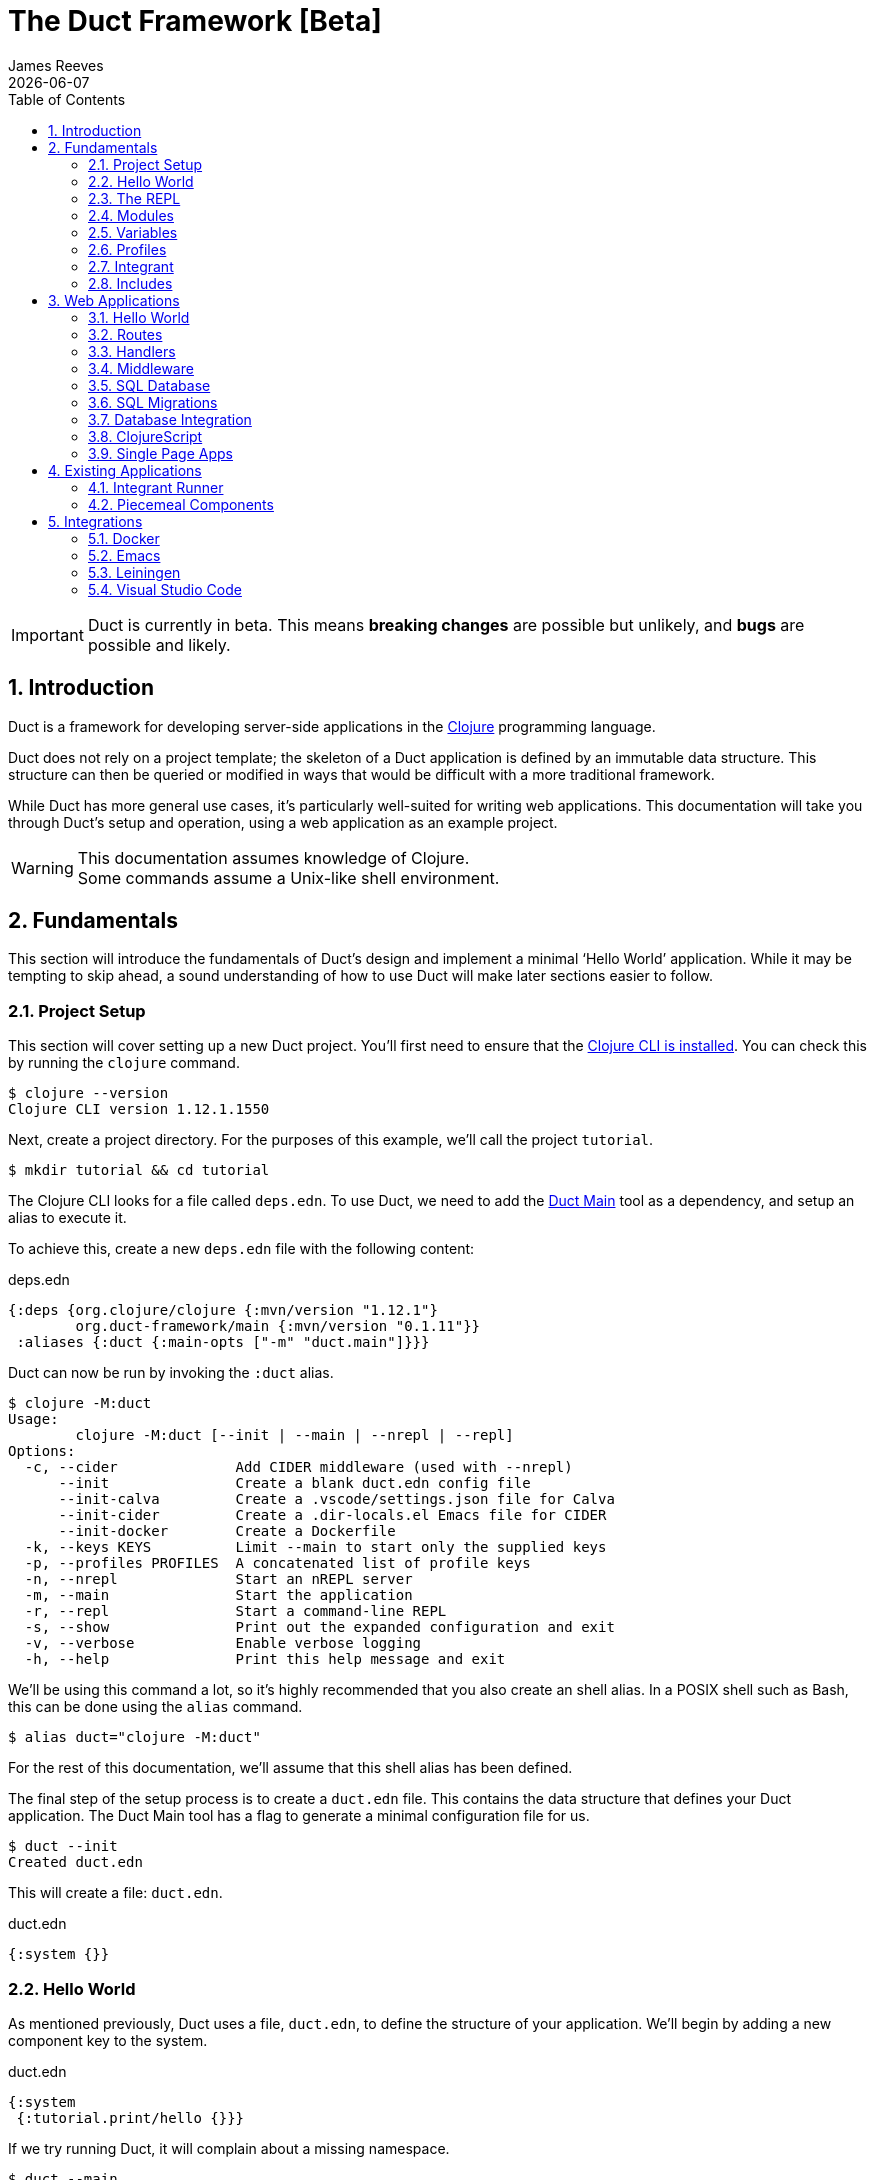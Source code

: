 = The Duct Framework [Beta]
James Reeves
{docdate}
:doctype: book
:encoding: UTF-8
:lang: en
:source-highlighter: coderay
:sectnums:
:toc: left
:url-repo: https://github.com/duct-framework/duct-framework.github.io
:experimental:

IMPORTANT: Duct is currently in beta. This means *breaking changes* are
possible but unlikely, and *bugs* are possible and likely.

== Introduction

Duct is a framework for developing server-side applications in the
https://clojure.org[Clojure] programming language.

Duct does not rely on a project template; the skeleton of a Duct
application is defined by an immutable data structure. This structure
can then be queried or modified in ways that would be difficult with a
more traditional framework.

While Duct has more general use cases, it's particularly well-suited for
writing web applications. This documentation will take you through
Duct's setup and operation, using a web application as an example
project.

WARNING: This documentation assumes knowledge of Clojure. +
Some commands assume a Unix-like shell environment.

== Fundamentals

This section will introduce the fundamentals of Duct's design and
implement a minimal '`Hello World`' application. While it may be
tempting to skip ahead, a sound understanding of how to use Duct will
make later sections easier to follow.

=== Project Setup

This section will cover setting up a new Duct project. You'll first need
to ensure that the
https://clojure.org/guides/install_clojure[Clojure CLI is installed].
You can check this by running the `clojure` command.

[,shell]
----
$ clojure --version
Clojure CLI version 1.12.1.1550
----

Next, create a project directory. For the purposes of this example,
we'll call the project `tutorial`.

[,shell]
----
$ mkdir tutorial && cd tutorial
----

The Clojure CLI looks for a file called `deps.edn`. To use Duct, we need
to add the https://github.com/duct-framework/main[Duct Main] tool as a
dependency, and setup an alias to execute it.

To achieve this, create a new `deps.edn` file with the following
content:

.deps.edn
[,clojure]
----
{:deps {org.clojure/clojure {:mvn/version "1.12.1"}
        org.duct-framework/main {:mvn/version "0.1.11"}}
 :aliases {:duct {:main-opts ["-m" "duct.main"]}}}
----

Duct can now be run by invoking the `:duct` alias.

[,shell]
----
$ clojure -M:duct
Usage:
	clojure -M:duct [--init | --main | --nrepl | --repl]
Options:
  -c, --cider              Add CIDER middleware (used with --nrepl)
      --init               Create a blank duct.edn config file
      --init-calva         Create a .vscode/settings.json file for Calva
      --init-cider         Create a .dir-locals.el Emacs file for CIDER
      --init-docker        Create a Dockerfile
  -k, --keys KEYS          Limit --main to start only the supplied keys
  -p, --profiles PROFILES  A concatenated list of profile keys
  -n, --nrepl              Start an nREPL server
  -m, --main               Start the application
  -r, --repl               Start a command-line REPL
  -s, --show               Print out the expanded configuration and exit
  -v, --verbose            Enable verbose logging
  -h, --help               Print this help message and exit
----

We'll be using this command a lot, so it's highly recommended that you
also create an shell alias. In a POSIX shell such as Bash, this can be
done using the `alias` command.

[,shell]
----
$ alias duct="clojure -M:duct"
----

For the rest of this documentation, we'll assume that this shell alias
has been defined.

The final step of the setup process is to create a `duct.edn` file. This
contains the data structure that defines your Duct application. The
Duct Main tool has a flag to generate a minimal configuration file for
us.

[,shell]
----
$ duct --init
Created duct.edn
----

This will create a file: `duct.edn`.

.duct.edn
[,clojure]
----
{:system {}}
----

=== Hello World

As mentioned previously, Duct uses a file, `duct.edn`, to define the
structure of your application. We'll begin by adding a new component
key to the system.

.duct.edn
[,clojure]
----
{:system
 {:tutorial.print/hello {}}}
----

If we try running Duct, it will complain about a missing namespace.

[,shell]
----
$ duct --main
✗ Initiating system...
Execution error (IllegalArgumentException) at integrant.core/eval1191$fn (core.cljc:490).
No such namespace: tutorial.print
----

Duct is searching for a definition for the component, but not finding
anything. This is unsurprising, as we haven't written any code yet.
Let's fix this.

First we'll create the directories.

[,shell]
----
mkdir -p src/tutorial
----

Then a minimal Clojure file at: `src/tutorial/print.clj`.

.src/tutorial/print.clj
[,clojure]
----
(ns tutorial.print)

(defn hello [_options]
  (println "Hello World"))
----

Now if we try to run the application, we get the expected output.

[,shell]
----
$ duct --main
✓ Initiating system...
Hello World
----

Congratulations on your first Duct application!

=== The REPL

Duct has two ways of running your application: `--main` and `--repl`.

In the previous section we started the application with `--main`, which
will *initiate* the system defined in the configuration file, and *halt*
the system when the process terminates.

The REPL is an interactive development environment.

[,shell]
----
$ duct --repl
✓ Loading REPL environment...
• Type :repl/help for REPL help, (go) to initiate the system and (reset)
  to reload modified namespaces and restart the system (hotkey Alt-E).
user=>
----

In the REPL environment the system will not be initiated automatically.
Instead, we use the inbuilt `(go)` function.

[,clojure]
----
user=> (go)
Hello World
:initiated
----

The REPL can be left running while source files updated. The `(reset)`
function will halt the running system, reload any modified source files,
then initiate the system again.

[,clojure]
----
user=> (reset)
:reloading (tutorial.print)
Hello World
:resumed
----

You can also use the kbd:[Alt-E] hotkey instead of typing `(reset)`.

The configuration defined by `duct.edn` can be accessed with `config`,
and the running system can be accessed with `system`.

[,clojure]
----
user=> config
#:tutorial.print{:hello {}}
user=> system
#:tutorial.print{:hello nil}
----

=== Modules

A *module* groups multiple components together. Duct provides a number
of pre-written modules that implement common functionality. One of these
modules is `:duct.module/logging`.

We'll first add the new dependency:

.deps.edn
[,clojure]
----
{:deps {org.clojure/clojure {:mvn/version "1.12.1"}
        org.duct-framework/main {:mvn/version "0.1.11"}
        org.duct-framework/module.logging {:mvn/version "0.6.5"}}
 :aliases {:duct {:main-opts ["-m" "duct.main"]}}}
----

Then we'll add the module to the Duct configuration.

.duct.edn
[,clojure]
----
{:system
 {:duct.module/logging {}
  :tutorial.print/hello {}}}
----

Before the components are initiated, modules are *expanded*. We can see
what this expansion looks like by using the `--show` flag. This will
print out the expanded configuration instead of initiating it.

[,shell]
----
$ duct --main --show
{:duct.logger/simple {:appenders [{:type :stdout}]}
 :tutorial.print/hello {}}
----

The logging module has been replaced with the `:duct.logger/simple`
component.

NOTE: Data in the configuration file will override data from
expansions.

The `--show` flag also works with the `--repl` command.

[,shell]
----
$ duct --repl --show
{:duct.logger/simple
 {:appenders
  [{:type :stdout, :brief? true, :levels #{:report}}
   {:type :file, :path "logs/repl.log"}]}
 :tutorial.print/hello {}}
----

But wait a moment, why is the expansion of the configuration different
depending on how we run Duct? This is because the `--main` flag has an
implicit `:main` profile, and the `--repl` flag has an implicit `:repl`
profile.

The `:duct.module/logging` module has different behaviors depending on
which profile is active. When run with the `:main` profile, the logs
print to STDOUT, but this would be inconveniently noisy when using a
REPL. So when the `:repl` profile is active, most of the logs are sent
to a file, `logs/repl.log`.

In order to use this module, we need to connect the logger to our
'`hello`' component. This is done via a *ref*.

.duct.edn
[,clojure]
----
{:system
 {:duct.module/logging {}
  :tutorial.print/hello {:logger #ig/ref :duct/logger}}}
----

The `#ig/ref` data reader is used to give the '`hello`' component access
to the logger. We use `:duct/logger` instead of `:duct.logger/simple`,
as keys have a logical hierarchy, and `:duct/logger` fulfils a role
similar to that of an interface or superclass.

NOTE: The '`ig`' in `#ig/var` stands for
https://github.com/weavejester/integrant[Integrant]. This is the
library that Duct relies on to turn configurations into running
applications.

Now that we've connected the components together in the configuration
file, it's time to replace the `println` function with the Duct logger.

.src/tutorial/print.clj
[,clojure]
----
(ns tutorial.print
  (:require [duct.logger :as log]))

(defn hello [{:keys [logger]}]
  (log/report logger ::hello {:name "World"}))
----

The `duct.logger/report` function is used to emit a log at the `:report`
level. This is a high-priority level that should be used sparingly, as
it also prints to STDOUT when using the REPL.

You may have noticed that we've replaced the `"Hello World"` string with
a keyword and a map: `::name {:name "World"}`. This is because Duct is
opinionated about logs being data, rather than human-readable strings. A
Duct log message consists of an *event*, a qualified keyword, and a map
of *event data*, which provides additional information.

When we run the application, we can see what this produces.

[,shell]
----
$ duct --main
✓ Initiating system...
2024-11-23T18:59:14.080Z :report :tutorial.print/hello {:name "World"}
----

But when using the REPL, we get a more concise message.

[,shell]
----
user=> (go)
:initiated
:tutorial.print/hello {:name "World"}
----

=== Variables

Sometimes we want to supply options from an external source, such as an
environment variable or command line option. Duct allows variables, or
*vars*, to be defined in the `duct.edn` configuration.

Currently our application outputs the same log message each time it's
run. Let's create a configuration var to customize that behavior.

.duct.edn
[,clojure]
----
{:vars
 {name {:arg name, :env NAME, :type :str, :default "World"
        :doc "The name of the person to greet"}}
 :system
 {:duct.module/logging {}
  :tutorial.print/hello {:logger #ig/ref :duct/logger
                         :name   #ig/var name}}}
----

Then in the source file we can add the `:name` option that the var is
attached to.

.src/tutorial/print.clj
[,clojure]
----
(ns tutorial.print
  (:require [duct.logger :as log]))

(defn hello [{:keys [logger name]}]
  (log/report logger ::hello {:name name}))
----

The default ensures that the application functions the same as before.

[,shell]
----
$ duct --main
✓ Initiating system...
2024-11-23T23:53:47.069Z :report :tutorial.print/hello {:name "World"}
----

But we can now customize the behavior via a command-line flag, `--name`,
or via an environment variable, `NAME`.

[,shell]
----
$ duct --main --name=Clojurian
✓ Initiating system...
2024-11-24T04:45:19.521Z :report :tutorial.print/hello {:name "Clojurian"}

$ NAME=Clojurist duct --main
✓ Initiating system...
2024-11-24T04:45:54.211Z :report :tutorial.print/hello {:name "Clojurist"}
----

Vars are defined as a map of symbols to maps of options. The following
option keys are supported:

[horizontal]
`:arg`     :: a command-line argument to take the var's value from
`:default` :: the default value if the var is not set
`:doc`     :: a description of what the var is for
`:env`     :: an environment variable to take the var's value from
`:type`    :: a data type to coerce the var into (one of: `:str`, `:int`
              or `float`)

=== Profiles

A Duct application has some number of active profiles, which are
represented by unqualified keywords. When run via the `--main` flag, an
implicit `:main` profile is added. When run via `(go)` at the REPL, an
implicit `:repl` profile is added.

You can add additional profiles via the `--profiles` argument. Profiles
are an ordered list, with preceding profiles taking priority.

[,shell]
----
$ duct --profiles=:dev --main
----

Most of the modules that Duct provides use profiles to customize their
behavior to the environment they're being run under. We can also use the
`#ig/profile` data reader to create our own profile behavior.

Let's change our component to allow for the log level to be specified.

.src/tutorial/print.clj
[,clojure]
----
(ns tutorial.print
  (:require [duct.logger :as log]))

(defn hello [{:keys [level logger name]}]
  (log/log logger level ::hello {:name name}))
----

In `duct.edn` we can use a profile to change the log level depending
on whether the application uses the `:main` or `:repl` profile.

.duct.edn
[,clojure]
----
{:vars
 {name {:arg name, :env NAME, :type :str, :default "World"
        :doc "The name of the person to greet"}}
 :system
 {:duct.module/logging {}
  :tutorial.print/hello
  {:logger #ig/ref :duct/logger
   :level  #ig/profile {:repl :report, :main :info}
   :name   #ig/var name}}}
----

=== Integrant

So far we've used functions to implement components. The
`:tutorial.print.hello` component was defined by:

.src/tutorial/print.clj
[,clojure]
----
(ns tutorial.print
  (:require [duct.logger :as log]))

(defn hello [{:keys [level logger name]}]
  (log/log logger level ::hello {:name name}))
----

But this is just convenient syntax sugar for Integrant's `init-key`
method. The following code is equivalent to the previous component
definition:

.src/tutorial/print.clj
[,clojure]
----
(ns tutorial.print
  (:require [duct.logger :as log]
            [integrant.core :as ig))

(defmethod ig/init-key ::hello [_key {:keys [level logger name]}]
  (log/log logger level ::hello {:name name}))
----

Duct uses Integrant for its component definitions, and Integrant
provides several multimethods to this end. The most common one is
`init-key`. If no such method is found, Integrant searches for a
function of the same name.

There is also `halt-key!`, which defines a teardown procedure for a key.
This can be useful for cleaning up files, threads or connections that
the `init-key` method (or function) opened. The return value from
`init-key` will be passed to `halt-key!`.

.src/tutorial/print.clj
[,clojure]
----
(ns tutorial.print
  (:require [duct.logger :as log]
            [integrant.core :as ig))

(defmethod ig/init-key ::hello [_key {:keys [level logger name] :as opts}]
  (log/log logger level ::hello {:name name})
  opts)

(defmethod ig/halt-key! ::hello [_key {:keys [level logger name]}]
  (log/log logger level ::goodbye {:name name}))
----

For more information on the multimethods that can be used, refer to the
https://github.com/weavejester/integrant/blob/master/README.md[Integrant
documentation].

=== Includes

As a configuration grows, it may become useful to split it up into
several smaller files. We can do this via the `#duct/include` reader
tag.

If you tag a filepath string with `#duct/include`, it indicates to Duct
that it should replace the tagged string with the corresponding edn
file. You can place this anywhere in the your `duct.edn` configuration.

For example, suppose we want to factor out all of the vars into their
own configuration file, and also have a separate configuration for the
'`hello`' component.

.duct.edn
[,clojure]
----
{:vars #duct/include "vars.edn"
 :system
 {:duct.module/logging {}
  :tutorial.print/hello #duct.include "hello.edn"}}
----

.vars.edn
[,clojure]
----
{name {:arg name, :env NAME, :type :str, :default "World"
       :doc "The name of the person to greet"}}
----

.hello.edn
[,clojure]
----
{:logger #ig/ref :duct/logger
 :level  #ig/profile {:repl :report, :main :info}
 :name   #ig/var name}
----

The path of the includes is always relative to the root configuration
file -- in this case, `duct.edn`.

== Web Applications

While Duct can be used for any server-side application, its most common
use-case is developing web applications and services. This section will
take you through writing a '`todo list`' web application in Duct.

=== Hello World

We'll begin by creating a new project directory.

[,shell]
----
mkdir todo-app && cd todo-app
----

The first thing we'll need is a `deps.edn` file that to provide the
project dependencies. This will include Duct main and two additional
modules: logging and web.

.deps.edn
[,clojure]
----
{:deps {org.clojure/clojure {:mvn/version "1.12.1"}
        org.duct-framework/main {:mvn/version "0.1.11"}
        org.duct-framework/module.logging {:mvn/version "0.6.5"}
        org.duct-framework/module.web {:mvn/version "0.12.11"}}
 :aliases {:duct {:main-opts ["-m" "duct.main"]}}}
----

With that done, we need to ensure that the `src` directory exists. This
is the default directory Clojure uses to store source files.

[,shell]
----
$ mkdir src
----

IMPORTANT: It is especially important to ensure the source directory
exists before starting a REPL, otherwise the REPL will not be able to
load source changes.

As this is a Duct application, we'll need a `duct.edn` file. This will
contain the two modules we added to the project's dependencies.

.duct.edn
[,clojure]
----
{:system
 {:duct.module/logging {}
  :duct.module/web {}}}
----

We can now start the application with `--main`.

[,shell]
----
$ duct --main
✓ Initiating system...
2024-11-25T02:51:08.279Z :report :duct.server.http.jetty/starting-server {:port 3000}
----

The web application should now be up and running at:
http://localhost:3000/

Visiting that URL will result in a '`404 Not Found`' error page, because
we have no routes defined. The error page will be in plaintext, because
we haven't specified what _features_ we want for our web application.

We'll fix both these issues, but before we do we should terminate the
application with Ctrl-C and start a REPL. We'll keep this running while
we develop the application to avoid costly restarts and to give us a way
of querying the running system.

[,shell]
----
$ duct --repl
✓ Loading REPL environment...
• Type :repl/help for REPL help, (go) to initiate the system and (reset)
  to reload modified namespaces and restart the system (hotkey Alt-E).
user=> (go)
:duct.server.http.jetty/starting-server {:port 3000}
:initiated
----

Clojure has many excellent libraries for writing web applications, but
it can be difficult to put them all together. Duct's web module handles
that for you, but like all modules, we can always override any default
that we don't like.

For now, we'll tell the web module to configure the application for use
as a webside, using the `:site` feature. We'll also add in a single
route to handle a web request to the root of our application.

.duct.edn
[,clojure]
----
{:system
 {:duct.module/logging {}
  :duct.module/web
  {:features #{:site}
   :routes [["/" {:get :todo.routes/index}]]}}}
----

Then we'll create a Ring **handler** function for that route.

.src/todo/routes.clj
[,clojure]
----
(ns todo.routes)

(defn index [_options]
  (fn [_request]
    [:html {:lang "en"}
     [:head [:title "Hello World Wide Web"]]
     [:body [:h1 "Hello World Wide Web"]]]))
----

Finally, we trigger a `(reset)` at the REPL.

[,shell]
----
user=> (reset)
:reloading (todo.routes)
:resumed
----

Now when we go access http://localhost:3000/ we find a HTML page
instead. Congratulations on your first Duct web application!

=== Routes

In the previous section we set up a route and a handler function, but
you may rightly wonder how the route finds the function.

In the <<_fundamentals>> section we learned that key/value pairs in the
Duct configuration have definitions in the application's source files,
or from a library.

The function we defined was called `todo.routes/index`, and therefore
we might assume that we'd have a matching key in the configuration.

[,clojure]
----
{:todo.routes/index {}}
----

This component key could then be connected to the routes via a **ref**.
In other words:

[,clojure]
----
{:duct.module/web {:routes [["/" {:get #ig/ref :todo.routes/index}]]}
 :todo.routes/index {}}
----

And in fact, this is almost exactly what is going on behind the scenes.

The Duct web module expands out to a great number of components,
including a web server, middleware and error handlers, all which can
be customized. Amongst these components, it creates a **router** and
a number of **route handlers**.

A web module configured the following routes:

[,clojure]
----
{:duct.module/web {:routes [["/" {:get :todo.routes/index}]]}}
----

Will expand out to:

[,clojure]
----
{:duct.router/reitit {:routes [["/" {:get #ig/ref :todo.routes/index}]]}
 :todo.routes/index {}}
----

The router component uses https://github.com/metosin/reitit[Reitit], a
popular data-driven routing library for Clojure. Other routing libreries
can be used, but for this documentation we'll use the default.

=== Handlers

Let's take a closer look at function associated with the route.

.src/todo/routes.clj
[,clojure]
----
(ns todo.routes)

(defn index [_options]
  (fn [_request]
    [:html {:lang "en"}
     [:head [:title "Hello World Wide Web"]]
     [:body [:h1 "Hello World Wide Web"]]]))
----

This function returns another function, known as a
https://github.com/ring-clojure/ring[Ring] handler. Usually this
function will return a response map, but in this case we're returning a
https://github.com/weavejester/hiccup[Hiccup] vector.

Hiccup is a format for representing HTML as a Clojure data structure.
Elements are represented by a vector starting with a keyword, followed
by an optional attribute map and then the element body.

The `:site` feature of the web module adds middleware to turn Hiccup
vectors into HTML response maps. If the response is a vector, it wraps
the vector in response map. If the response is already a map, it checks
the `:body` of the response for a vector.

If we wanted a custom status code or headers, then the full response
map could be returned.

[,clojure]
----
(defn index [_options]
  (fn [_request]
    {:status 200
     :headers {}
     :body [:html {:lang "en"}
            [:head [:title "Hello World Wide Web"]]
            [:body [:h1 "Hello World Wide Web"]]]))
----

NOTE: The `:status` and `:headers` keys map optionally be omitted.

Or we could return the string directly:

[,clojure]
----
(defn index [_options]
  (fn [_request]
    {:status 200
     :headers {"Content-Type" "text/html;charset=UTF-8"}
     :body "<!DOCTYPE html>
<html lang=\"en\">
<head><title>Hello World Wide Web</title></head>
<body><h1>Hello World Wide Web</h1></body>
</html>"}))
----

All of these examples are equivalent, but returning a vector is the most
convenient and concise.


=== Middleware

Ring **middleware** are functions that transform Ring handlers. These
are often used to parse information from the request map, such as
encoded parameters or session data, or to transform the response map, by
adding headers or formatting the response body.

In the previous section we saw how a Hiccup data structure could be
directly attached to the response body. This is possible because Duct
adds default middleware to look for Hiccup and format it into HTML.

Let's create some middleware that will add a map of custom headers to
every response:

.src/todo/middleware.clj
[,clojure]
----
(ns todo.middleware)

(defn wrap-headers [headers]
  (fn [handler]
    (fn [request)
      (let [response (handler request)]
        (update response :headers merge headers)))))
----

Once we've created the middleware function, we can give it to the web
module via the `:middleware` key:

.duct.edn
[,clojure]
----
{:system
 {:duct.module/logging {}
  :duct.module/web
  {:features #{:site}
   :middleware [#ig/ref :todo.middleware/wrap-headers]
   :routes [["/" {:get :todo.routes/index}]]}

  :todo.middleware/wrap-headers {"X-Powered-By" "Duct"}}}
----

We add a new key, `:todo.middleware/wrap-headers`, which configures and
creates the middleware function, then we use an Integrant ref to add
that function to a vector of middleware.

There three ways to apply middleware:

* Middleware is applied to all requests (via `:middleware`)
* Middleware is applied if any route matches (via `:route-middleware`)
* Middleware is applied if a **specific** route matches (via
  `:middleware` attached to individual routes)

The previous example demonstrated how to apply middleware to all
requests. However, sometimes you only want middleware to apply if at
least one route matches. For example:

.duct.edn
[,clojure]
----
{:system
 {:duct.module/logging {}
  :duct.module/web
  {:features #{:site}
   :route-middleware [#ig/ref :todo.middleware/wrap-headers]
   :routes [["/" {:get :todo.routes/index}]]}

  :todo.middleware/wrap-headers {"X-Route-Matches" "True"}}}
----

This will add the extra header only if the route matches. It won't be
added to the default 404 response that is returned when all routes fail
to match.

Finally, you can attach middleware to specific routes, or groups of
nested routes by adding the `:middleware` key to the route itself:

.duct.edn
[,clojure]
----
{:system
 {:duct.module/logging {}
  :duct.module/web
  {:features #{:site}
   :routes [["/" {:get :todo.routes/index
                  :middleware [#ig/ref :todo.middleware/wrap-headers]}]]}

  :todo.middleware/wrap-headers {"X-Index-Route" "True"}}}
----

The web module adds a lot of its own middleware, depending on the
`:features` you choose. Often this is enough, and so we'll remove the
custom middleware for now; it won't be needed for the rest of this
document.

.duct.edn
[,clojure]
----
{:system
 {:duct.module/logging {}
  :duct.module/web
  {:features #{:site}
   :routes [["/" {:get :todo.routes/index}]]}}}
----

=== SQL Database

The next step is to add a database to our application. We'll use
https://www.sqlite.org/index.html[SQLite], which means we need the
corresponding JDBC adapter as a dependency.

To give us a Clojure-friendly way of querying the database, we'll also
add a dependency on
https://github.com/seancorfield/next-jdbc[next.jdbc].

Finally, we'll add the Duct SQL module. This will add a connection pool
to the system that we can use to access the database.

Our project dependencies should now look like this:

.deps.edn
[,clojure]
----
{:deps {org.clojure/clojure {:mvn/version "1.12.1"}
        org.duct-framework/main {:mvn/version "0.1.11"}
        org.duct-framework/module.logging {:mvn/version "0.6.5"}
        org.duct-framework/module.web {:mvn/version "0.12.11"}
        org.duct-framework/module.sql {:mvn/version "0.8.0"}
        org.xerial/sqlite-jdbc {:mvn/version "3.50.3.0"}
        com.github.seancorfield/next.jdbc {:mvn/version "1.3.1048"}}
 :aliases {:duct {:main-opts ["-m" "duct.main"]}}}
----

We can load these new dependencies either by restarting the REPL, or by
using the `sync-deps` function.

[,clojure]
----
user=> (sync-deps)
[...]
----

The next step is to add `:duct.module/sql` to our Duct configuration.

.duct.edn
[,clojure]
----
{:system
 {:duct.module/logging {}
  :duct.module/sql {}
  :duct.module/web
  {:features #{:site}
   :routes [["/" {:get :todo.routes/index}]]}}}
----

Then reset via the REPL:

[,shell]
----
user=> (reset)
:reloading ()
Execution error (ExceptionInfo) at integrant.core/unbound-vars-exception (core.cljc:343).
Unbound vars: jdbc-url
----

Wait, what's this about an unbound var? Where did that come from?

Modules can add vars, and the SQL module adds one called `jdbc-url`.
This var can be set via:

- A command-line argument, `--jdbc-url`
- An environment variable, `JDBC_DATABASE_URL`

We can also set a default value for this var via the configuration. As
SQLite uses a local file for its database, we can add a default to be
used in development.

.duct.edn
[,clojure]
----
{:vars {jdbc-url {:default "jdbc:sqlite:todo.db"}}
 :system
 {:duct.module/logging {}
  :duct.module/sql {}
  :duct.module/web
  {:features #{:site}
   :routes [["/" {:get :todo.routes/index}]]}}}
----

If we want to change this in production, we can use the corresponding
command-line argument or environment variable to override this default.

[,shell]
----
user=> (reset)
:reloading ()
:user/added (db sql)
:resumed
----

NOTE: The `:user/added` message informs you about convenience functions
that have been added to the REPL environment in the user namespace.

The SQL module adds a database connection pool under the key
`:duct.database.sql/hikaricp`, which derives from the more general
`:duct.database/sql` key. We can use this connection pool as a
`javax.sql.DataSource` instance.

In order to give our route handlers access to this, we'll use a ref. We
could manually add the ref to each of the handler's option map, as
shown below.

[,clojure]
----
{:todo.routes/index {:db #ig/ref :duct.database/sql}
----

This is useful if only some routes need to access the database. However,
in this case, we expect that all routes will need database access in
some fashion. To make this easier, the web module has an option,
`:handler-opts` that applies common options to all route handlers it
generates.

.duct.edn
[,clojure]
----
{:vars {jdbc-url {:default "jdbc:sqlite:todo.db"}}
 :system
 {:duct.module/logging {}
  :duct.module/sql {}
  :duct.module/web
  {:features #{:site}
   :handler-opts {:db #ig/ref :duct.database/sql}
   :routes [["/" {:get :todo.routes/index}]]}}}
----

This will add the `DataSource` instance to the `:db` key of the
component options. We can access this from the route handler function we
created earlier.

.src/todo/routes.clj
[,clojure]
----
(ns todo.routes)

(defn index [{:keys [db]}]
  (fn [_request]
    [:html {:lang "en"}
     [:head [:title "Hello World Wide Web"]]
     [:body [:h1 "Hello World Wide Web"]]]))
----

Before we go further, however, we should set up the database schema via
a migration.

=== SQL Migrations

Part of the SQL module is to add a **migrator**, a component that will
manage database migrations. By default the
https://github.com/weavejester/ragtime[Ragtime] library is used, and
looks for a `migrations.edn` file in your project directory.

Let's create a migration for a table to store the todo list items.

.migrations.edn
[,clojure]
----
[[:create-table todo
  [id "INTEGER PRIMARY KEY"]
  [description "TEXT"]
  [checked "INTEGER DEFAULT 0"]]]
----

When we reset the REPL, the migration is automatically applied.

[,shell]
----
user=> (reset)
:reloading (todo.routes)
:duct.migrator.ragtime/applying {:id "create-table-todo#336f15d4"}
:resumed
----

If the migration is modified in any way, its ID will also change. At the
REPL, this will result in the old version of the migration being rolled
back, and the new version applied in its place.

Running the application via `--main` will also apply any new migrations
to the database. However, if there is any mismatch between migrations,
an error will be raised instead.

This difference reflects the environments that `--main` and `--repl` are
anticipated to be used in. During development a REPL is used and
mistakes are expected, so the migrator will work to sync the migrations
with the database. During production migrations need to be applied with
more care, and so any discrepancies should halt the migration process.

In some production environments, there may be multiple instances of the
application running at any one time. In these cases, you may want to run
the migrations separately. The `--keys` option allows you to limit the
system to a subset of keys. We can use this option to run only the
migrations and logging subsystems.

[,shell]
----
$ duct --main --keys=:duct/migrator:duct/logger
----

This will run any component with a key that derives from
`:duct/migrator` or `:duct/logger`, along with any mandatory dependants.

NOTE: `:duct/logger` is often defined as an optional dependency, via a
*refset*. Without explicitly specifying this as one of the keys, the
migrator will run without logging.

=== Database Integration

Now that we have a database table and a web server, it's time to put the
two together. The database we pass to the index function can be used to
populate an unordered list. We'll change the index function accordingly.

.src/todo/routes.clj
[,clojure]
----
(ns todo.routes
  (:require [next.jdbc :as jdbc]))

(def list-todos "SELECT * FROM todo")

(defn index [{:keys [db]}]
  (fn [_request]
    [:html {:lang "en"}
     [:head [:title "Todo"]]
     [:body
      [:ul (for [rs (jdbc/execute! db [list-todos])]
             [:li (:todo/description rs)])]]]))
----

TIP: It's often a good idea to factor out each SQL string into its own
var. This allows them to be treated almost like function calls when
combined with `execute!`.

We can reset via the REPL and add some test data with the `sql`
convenience function.

[,shell]
----
user=> (reset)
:reloading (todo.routes)
:resumed
user=> (sql "INSERT INTO todo (description) VALUES ('Test One')")
[#:next.jdbc{:update-count 1}]
user=> (sql "INSERT INTO todo (description) VALUES ('Test Two')")
[#:next.jdbc{:update-count 1}]
----

If you visit http://localhost:3000/ you'll be able to see the todo items
that were added to the database table.

The next step is to allow for new todo items to be added through the web
interface. This is a little more involved, as we'll need a HTML form and
a route to respond to the form's POST.

First, we add a new handler, `new-todo`, to the configuration to handle
the POST.

.duct.edn
[,clojure]
----
{:vars {jdbc-url {:default "jdbc:sqlite:todo.db"}}
 :system
 {:duct.module/logging {}
  :duct.module/sql {}
  :duct.module/web
  {:features #{:site}
   :handler-opts {:db #ig/ref :duct.database/sql}
   :routes [["/" {:get  :todo.routes/index
                  :post :todo.routes/new-todo}]]}}}
----

Then we need incorporate the POST handler and the form into the
codebase.

.src/todo/routes.clj
[,clojure]
----
(ns todo.routes
  (:require [next.jdbc :as jdbc]
            [ring.middleware.anti-forgery :as af]))

(def list-todos "SELECT * FROM todo")
(def insert-todo "INSERT INTO todo (description) VALUES (?)")

(defn- create-todo-form []
  [:form {:action "/" :method "post"}
   [:input {:type "hidden"
            :name "__anti-forgery-token"
            :value af/*anti-forgery-token*}]
   [:input {:type "text", :name "description"}]
   [:input {:type "submit", :value "Create"}]])

(defn index [{:keys [db]}]
  (fn [_request]
    [:html {:lang "en"}
     [:head [:title "Todo"]]
     [:body
      [:ul
       (for [rs (jdbc/execute! db [list-todos])]
         [:li (:todo/description rs)])
       [:li (create-todo-form)]]]]))

(defn new-todo [{:keys [db]}]
  (fn [{{:keys [description]} :params}]
    (jdbc/execute! db [insert-todo description])
    {:status 303, :headers {"Location" "/"}}))
----

There are two new additions here. The `create-todo-form` function
creates a form for making new todo list items. You may notice that it
includes a hidden field for setting an anti-forgery token. This prevents
a type of attack known as a
https://en.wikipedia.org/wiki/Cross-site_request_forgery[Cross-site
request forgery].

The second addition is the `new-todo` function. This inserts a new row
into the todo table, then returns a "`303 See Other`" response that will
redirect the browser back to the index page.

If you reset via the REPL and check http://localhost:3000/, you should
see a text input box at the bottom of the todo list, allowing more todo
items to be added.

=== ClojureScript

At this point we're hitting the limitations of what we can do with HTML
alone. JavaScript allows for more sophisticated user interaction, and in
the Clojure ecosystem we have _ClojureScript_, a version of Clojure that
compiles to JavaScript.

You'll be unsurprised to learn that Duct has a module for compiling
ClojureScript. As always we begin with our dependencies, and add the
'`cljs`' module.

.deps.edn
[,clojure]
----
{:deps {org.clojure/clojure {:mvn/version "1.12.1"}
        org.duct-framework/main {:mvn/version "0.1.11"}
        org.duct-framework/module.cljs {:mvn/version "0.5.1"}
        org.duct-framework/module.logging {:mvn/version "0.6.5"}
        org.duct-framework/module.web {:mvn/version "0.12.11"}
        org.duct-framework/module.sql {:mvn/version "0.8.0"}
        org.xerial/sqlite-jdbc {:mvn/version "3.50.3.0"}
        com.github.seancorfield/next.jdbc {:mvn/version "1.3.1048"}}
 :aliases {:duct {:main-opts ["-m" "duct.main"]}}}
----

As before, we can load these dependencies by either restarting the REPL,
or by using the `(sync-deps)` command.

Next, the `:duct.module/cljs` key needs to be added to the Duct
configuration file.

.duct.edn
[,clojure]
----
{:vars {jdbc-url {:default "jdbc:sqlite:todo.db"}}
 :system
 {:duct.module/logging {}
  :duct.module/sql {}
  :duct.module/cljs
  {:builds {:client todo.client}}
  :duct.module/web
  {:features #{:site}
   :handler-opts {:db #ig/ref :duct.database/sql}
   :routes [["/" {:get  :todo.routes/index
                  :post :todo.routes/new-todo}]]}}}
----

The module requires a `:builds` option to be set. This connects a
build name to a ClojureScript namespace, or collection of namespaces. In
the above example, the `todo.client` namespace will be compiled to the
`target/cljs/client.js` JavaScript file. When Duct is started, this will
be accessible at: <http://localhost:3000/cljs/client.js>.

Before `todo.client` can be compiled, we first need to write it. In
order to check everything works, we'll have it trigger an JavaScript
alert.

.src/todo/client.cljs
[,clojure]
----
(ns todo.client)

(js/alert "Hello World")
----

In order to test this script compiles correct, we'll add the script to
our `index` function in the `todo.routes` namespace.

[,clojure]
----
(defn index [{:keys [db]}]
  (fn [_request]
    [:html {:lang "en"}
     [:head
      [:title "Todo"]
      [:script {:src "/cljs/client.js"}]]
     [:body
      [:ul
       (for [rs (jdbc/execute! db [list-todos])]
         [:li (:todo/description rs)])
       [:li (create-todo-form)]]]]))
----

If you restart the REPL and check http://localhost:3000, you should see
the alert.

=== Single Page Apps

At this point we have all the tools we need to write a web application.
We can write routes that return HTML, and we write ClojureScript to
augment those roots.

However, there is a common alternative to this '`traditional`'
architecture. We instead serve up a single, static HTML page, and create
the UI dynamically with ClojureScript. Communication to the server will
be handled by a RESTful API.

In order to demonstrate this type of web application, we'll pivot and
redesign what we have so far. First, we require a static index file. By
default this should be placed in the `static` subdirectory.

.static/index.html
[,html]
----
<!DOCTYPE html>
<html>
  <head>
    <title>Todo</title>
  </head>
  <body>
    <div id="todos"></div>
    <script src="/cljs/client.cljs"></script>
  </body>
</html>
----

We then need to change the routes and add the `:api` feature to the web
module.

.duct.edn
[,clojure]
----
{:vars {jdbc-url {:default "jdbc:sqlite:todo.db"}}
 :system
 {:duct.module/logging {}
  :duct.module/sql {}
  :duct.module/cljs {:builds {:client todo.client}}
  :duct.module/web
  {:features #{:site :api}
   :handler-opts {:db #ig/ref :duct.database/sql}
   :routes [["/todos"
             {:get  :todo.routes/list-todos
              :post {:parameters {:body {:description :string}}
                     :handler    :todo.routes/create-todo}}]
            ["/todos/:id"
             {:parameters {:path {:id :int}}
              :delete :todo.routes/remove-todo}]]}}}
----

There are now have three RESTful API routes:

- `GET /todos`
- `POST /todos`
- `DELETE /todos/:id`

By default, these will expect either JSON or edn, depending on the
type of the `Content-Type` and `Accept` headers.

The next step is to rewrite the handler functions for these routes.
Instead of returning HTML, we'll return data that will be translated
into the user's preferred format.

.src/todo/routes.clj
[,clojure]
----
(ns todo.routes
  (:require [next.jdbc :as jdbc]))

(def select-all-todos "SELECT * FROM todo")
(def insert-todo "INSERT INTO todo (description) VALUES (?)")
(def delete-todo "DELETE FROM todo WHERE id = ?")

(defn list-todos [{:keys [db]}]
  (fn [_request]
    {:body {:results (jdbc/execute! db [select-all-todos])}}))

(defn create-todo [{:keys [db]}]
  (fn [{{{:keys [description]} :body} :parameters}]
    (let [id (val (first (jdbc/execute-one! db [insert-todo description]
                                            {:return-keys true})))]
      {:status 201, :headers {"Location" (str "/todos/" id)}})))

(defn remove-todo [{:keys [db]}]
  (fn [{{{:keys [id]} :path} :parameters}]
    (let [result (jdbc/execute-one! db [delete-todo id])]
      (if (pos? (::jdbc/update-count result))
        {:status 204}
        {:status 404, :body {:error :not-found}}))))
----

There are three functions for each of the three routes. The `list-todos`
function returns a map as its body. If JSON is requested, the resulting
response body will look like something like this:

[,json]
----
{
    "results": [
        {
            "todo/checked": 0,
            "todo/description": "Test One",
            "todo/id": 1
        },
        {
            "todo/checked": 0,
            "todo/description": "Test Two",
            "todo/id": 2
        }
    ]
}
----

The `create-todo` function creates a new todo item given a description,
and the `remove-todo` function deletes a todo item. In a full RESTful
application we'd have more verbs per route, but as this is just an
example we'll limit the application to the bare minimum.

The next step is to create the client code. For this we'll use
https://github.com/cjohansen/replicant[Replicant] for updating the DOM,
and https://github.com/duct-framework/client.http[Duct client.http] for
communicating with the server API.

This requires us to once again update the project dependencies:

.deps.edn
[,clojure]
----
{:deps {org.clojure/clojure {:mvn/version "1.12.1"}
        org.duct-framework/client.http {:mvn/version "0.1.0"}
        org.duct-framework/main {:mvn/version "0.1.11"}
        org.duct-framework/module.cljs {:mvn/version "0.5.1"}
        org.duct-framework/module.logging {:mvn/version "0.6.5"}
        org.duct-framework/module.web {:mvn/version "0.12.11"}
        org.duct-framework/module.sql {:mvn/version "0.8.0"}
        org.xerial/sqlite-jdbc {:mvn/version "3.50.3.0"}
        com.github.seancorfield/next.jdbc {:mvn/version "1.3.1048"}
        no.cjohansen/replicant {:mvn/version "2025.06.21"}}
 :aliases {:duct {:main-opts ["-m" "duct.main"]}}}
----

Once we've run `sync-deps` in the REPL, we can create a ClojureScript
file for the client UI.

.src/todo/client.cljs
[,clojure]
----
(ns todo.client
  (:require [replicant.dom :as r]
            [duct.client.http :as http]
            [clojure.core.async :as a :refer [<!]]))

(defonce store (atom {}))

(defn update-todos []
  (a/go (let [resp (<! (http/get [:todos]))]
          (swap! store assoc :todos (-> resp :body :results)))))

(defn delete-todo [id]
  (a/go (<! (http/delete [:todos id]))
        (<! (update-todos))))

(defn create-todo []
  (a/go (let [input (js/document.getElementById "todo-desc")]
          (<! (http/post [:todos] {:description (.-value input)}))
          (<! (update-todos))
          (set! (.-value input) ""))))

(defn- create-todo-form []
  [:div.create-todo
   [:input#todo-desc {:type "text"}]
   [:button {:on {:click create-todo}} "Create"]])

(defn todo-list [{:keys [todos]}]
  [:ul
   (for [{:todo/keys [id description]} todos]
     [:li {:replicant/key id}
      [:span description] " "
      [:a {:href "#" :on {:click #(delete-todo id)}} "delete"]])
   [:li (create-todo-form)]])

(defonce todos
  (js/document.getElementById "todos"))

(add-watch store ::render (fn [_ _ _ s] (r/render todos (todo-list s))))
(update-todos)
----

Here we reach the edge of Duct. This ClojureScript file is not specific
to our framework, but would be at home in any Clojure project.
Nevertheless, for the sake of completeness we'll provide some
explanation of what this file does.

The `get`, `post` and `delete` functions from the Duct HTTP client
simplify communication with the server. They communicate using the
Transit serialization format, and automatically add headers to get
around the webservers CSRF protection.

The `update-todos`, `delete-todo` and `create-todo` functions all update
the `store` atom, which contains a data structure that represents the
state of the UI. In this case, it's a list of todo items.

There is a watch attached to the `store` atom. When the store is
changed, the `todos` DOM element is updated accordingly, with a new
unordered list of todo items. Replicant is smart enough to update only
the elements that have changed, making updates efficient.

WARNING: In the example code, the '`click`' event is bound to a
function. This is not considered best practice for Replicant, but is
used in this example for the sake of brevity.

Now that we have both a server and client, we can `(reset)` the REPL
and check the web application at: <http://localhost:3000>

== Existing Applications

So far we have worked on the assumption that you are building a Duct
application from scratch, but what if you have an existing application?
Can Duct provide any benefit in that case?

If you use Integrant, you can use parts of Duct. This section will cover
common use-cases.

=== Integrant Runner

A common pattern for using Integrant have a `-main` function that loads
and initiates an Integrant configuration. In many cases, you can use
Duct to replace this with a data-driven approach.

For example, suppose you've written an application with a custom server
and worker queue component. You may have an Integrant configuration file
that looks like this:

.resources/example/app/config.edn
[,clojure]
----
{:example.app/server
 {:queue #ig/ref :example.app/worker-queue}

 :example.app/worker-queue
 {:worker-threads 32}}
----

In order to run this configuration, you have a main function that loads
in the config file and populates the it with additional values from the
environment. In the example below, the server port number is pulled from
the `PORT` environment variable.

.src/example/app/main.clj
[,clojure]
----
(ns example.app.main
  (:require [clojure.java.io :as io]
            [integrant.core :as ig]))

(defn -main [& _args]
  (let [port (some-> (System/getenv "PORT")
                     (Integer/parseInt)
                     (or 3000))
        config (-> (io/resource "example/app/config.edn")
                   (slurp)
                   (ig/read-string)
                   (assoc-in [:example.app/server :port] port))]
    (ig/load-namespaces config)
    (ig/init config)))
----

Duct can be used to replace all this with a data-driven configuration.
In your `deps.edn` file, add a Duct alias:

.deps.edn
[,clojure]
----
{:aliases
 {:duct {:extra-deps {org.duct-framework/main {:mvn/version "0.1.11"}}
         :main-opts ["-m" "duct.main"]}
 ;; rest of your deps.edn
 }}
----

Then move your configuration into `duct.edn` under the `:system` key.
Use the `:vars` key to define the options you want to pull from the
environment or from command-line options.

.duct.edn
[,clojure]
----
{:vars
 {port {:env PORT, :type :int, :default 3000}
 :system
 {:example.app/server
  {:port  #ig/var port
   :queue #ig/ref :example.app/worker-queue}

  :example.app/worker-queue
  {:worker-threads 32}}}
----

To run your application, use `clojure -M:duct`, or the `duct` alias
defined in the <<Project Setup>> section. If your project uses
Leiningen rather than tools.deps, check out the section on <<Leiningen>>
integration.

=== Piecemeal Components

You may be using Integrant in such a way that Duct is not suitable for
your project. However, you may be able to still take advantage of Duct's
libraries.

Many of the libraries Duct provides can be used independently as part
of any Integrant configuration. Here are three of the most useful
outside of Duct:

- https://github.com/duct-framework/database.sql.hikaricp[database.sql.hikaricp] -
  creates a database connection pool using HikariCP
- https://github.com/duct-framework/logger.simple[logger.simple] -
  a simple buffered logger that can write to a file or STDOUT
- https://github.com/duct-framework/scheduler.simple[scheduler.simple] -
  a component for running periodic tasks via a pool of workers
- https://github.com/duct-framework/server.http.jetty[server.http.jetty] -
  starts a Ring adapter based on the Jetty webserver


== Integrations

=== Docker

https://www.docker.com/[Docker] is a system for running software in
_containers_ -- isolated and virtual environments designed to run an
application.

To create a Docker container for your Duct application, you will need a
`Dockerfile` that describes how to build it. Duct will set one up for
you with the `--init-docker` option.

[,shell]
----
$ duct --init-docker
Created Dockerfile
----

To build the container, run:

[,shell]
----
$ docker build . -t <container-name>
----

This will create a container with all the dependencies downloaded. It
will also handle any compilation from keys deriving from
`:duct/compiler`. This means that your ClojureScript will be compiled,
if you're using the ClojureScript module.

To run the container:

[,shell]
----
$ docker run -p 3000:3000 <container-name>
----

This will start the Duct application and bind the container port 3000 to
the host machine's port 3000 so you can access your application at:
<http://localhost:3000>

This container is configured to only run keys deriving from
`:duct/daemon` (and those it references). This includes keys like
`:duct.server.http/jetty` provided by the web module. This will exclude
migrations in order avoid multiple containers behind a load balancer all
trying to update the database at once.

In order to run the migrations, you'll need to run Duct in your
deployment environment with only the `:duct/migrator` keys. This should
be part of your deployment scripts and run *once* each time you deploy.

[,shell]
----
clojure -M:duct -mvk :duct/migrator
----

=== Emacs

https://www.gnu.org/software/emacs/[Emacs] is a popular editor for
Clojure. https://docs.cider.mx/cider/index.html[CIDER] extends Emacs
with support for interactive programming in Clojure.

To use Emacs/CIDER with Duct, use the `--init-cider` option in your
project directory.

[,shell]
----
$ duct --init-cider
Created .dir-locals.el
----

This creates a hidden file, `.dir-locals.el`, that sets up CIDER with
Duct-specific options. To connect to the project using CIDER, open a
file in the project (such as `duct.edn`) and type:
kbd:[M-x] `clojure-jack-in` kbd:[RET]

TIP: The '`M`' in kbd:[M-x] means '`meta`' and is often bound to the
kbd:[Alt] key. '`C`' usually means kbd:[Ctrl].

Once CIDER has connected, you can open a REPL with: kbd:[C-c] kbd:[C-z]

This works in a similar way to the command-line REPL. To start up Duct,
you can use the `(go)` command:

----
user> (go)
----

To reset the project, you can use `(reset)` at the REPL, or type:
kbd:[M-x] `cider-ns-refresh` kbd:[RET]

There's also a key binding for this command:
kbd:[C-c] kbd:[M-n] kbd:[r]

=== Leiningen

It's recommended that you use Duct with `deps.edn`, however it is
possible to use Duct with Leiningen.

To do so, you'll need to update your project file with profile for Duct,
and an alias to run it:

.project
[,clojure]
----
(defproject org.example/app "0.1.0-SNAPSHOT"
  ;; the rest of your project file goes here
  :aliases  {"duct" ["trampoline" "with-profile" "+duct" "run"]}
  :profiles {:duct {:dependencies [[org.duct-framework/main "0.1.11"]]
                    :main duct.main}})
----

Now you can run Duct with:

[,shell]
----
lein duct
----

Note that the startup time suffers somewhat. In local tests using
Leiningen increased startup time from 900ms to 1400ms.

=== Visual Studio Code

https://code.visualstudio.com/[Visual Studio Code] is a popular modern
editor, and the https://calva.io/[Calva] plugin gives it full Clojure
support.

To setup Calva for Duct, use the `--init-calva` option in your project
directory.

[,shell]
----
$ duct --init-calva
Created .vscode/settings.json
----

This creates a project settings file for VS Code. To connect to the
project, you can either:

- Click the '`REPL'` button at the bottom of the window.
- Run the *Calva: Start a Project REPL and Connect* command.
- Use the keyboard shortcut: kbd:[Ctrl-Alt-C] kbd:[Ctrl-Alt-J]

Then choose the '`Duct`' project type.

TIP: Use kbd:[Ctrl-Shift-P] to open the command palette.

You'll be presented with a REPL where you can start the application
with `(go)`

----
clj꞉user꞉> (go)
----

To reset the project, you can use `(reset)` at the REPL, or run the
command: *Calva: Refresh All Namespaces*.
